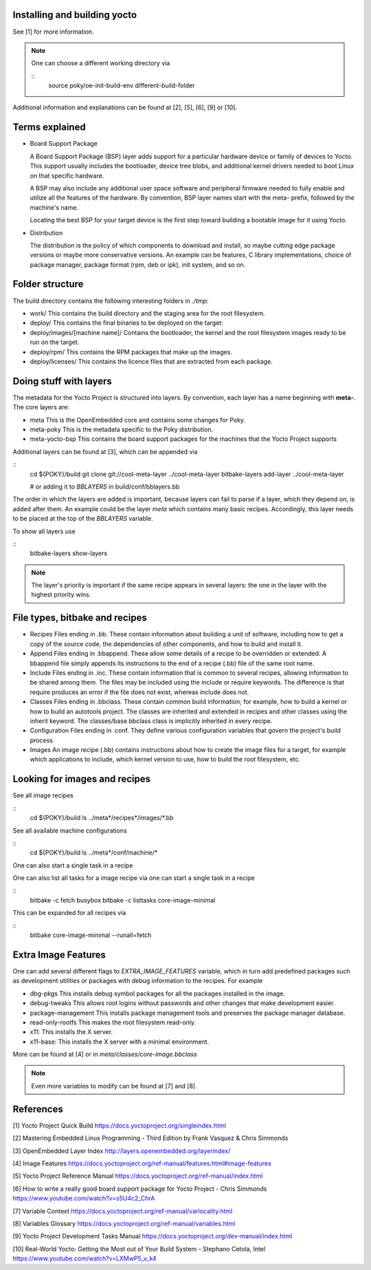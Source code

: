 Installing and building yocto
-----------------------------

See [1] for more information.

.. note::
   One can choose a different working directory via

   ::
      source poky/oe-init-build-env different-build-folder

Additional information and explanations can be found at [2], [5], [6], [9]
or [10].

Terms explained
---------------

- Board Support Package

  A Board Support Package (BSP) layer adds support for a particular hardware
  device or family of devices to Yocto. This support usually includes
  the bootloader, device tree blobs, and additional kernel drivers needed to
  boot Linux on that specific hardware.

  A BSP may also include any additional user space software and peripheral
  firmware needed to fully enable and utilize all the features of the hardware.
  By convention, BSP layer names start with the meta- prefix, followed by the
  machine's name.

  Locating the best BSP for your target device is the first step toward
  building a bootable image for it using Yocto.

- Distribution

  The distribution is the policy of which components to download and install,
  so maybe cutting edge package versions or maybe more conservative versions.
  An example can be features, C library implementations, choice of package
  manager, package format (rpm, deb or ipk), init system, and so on.

Folder structure
----------------

The build directory contains the following interesting folders in *./tmp*:

- work/
  This contains the build directory and the staging area for the root
  filesystem.
- deploy/
  This contains the final binaries to be deployed on the target:
- deploy/images/[machine name]/
  Contains the bootloader, the kernel and the root filesystem images ready
  to be run on the target.
- deploy/rpm/
  This contains the RPM packages that make up the images.
- deploy/licenses/
  This contains the licence files that are extracted from each package.

Doing stuff with layers
-----------------------

The metadata for the Yocto Project is structured into layers. By convention,
each layer has a name beginning with **meta-**. The core layers are:

- meta
  This is the OpenEmbedded core and contains some changes for Poky.
- meta-poky
  This is the metadata specific to the Poky distribution.
- meta-yocto-bsp
  This contains the board support packages for the machines that the Yocto
  Project supports

Additional layers can be found at [3], which can be appended via

::
   cd ${POKY}/build
   git clone git://cool-meta-layer ../cool-meta-layer
   bitbake-layers add-layer ../cool-meta-layer

   # or adding it to *BBLAYERS* in build/conf/bblayers.bb

The order in which the layers are added is important, because layers can fail
to parse if a layer, which they depend on, is added after them. An example
could be the layer *meta* which contains many basic recipes. Accordingly,
this layer needs to be placed at the top of the *BBLAYERS* variable.

To show all layers use

::
   bitbake-layers show-layers

.. note::
   The layer's priority is important if the same recipe appears in several
   layers: the one in the layer with the highest priority wins.


File types, bitbake and recipes
-------------------------------

- Recipes
  Files ending in .bb. These contain information about building
  a unit of software, including how to get a copy of the source code, the
  dependencies of other components, and how to build and install it.
- Append
  Files ending in .bbappend. These allow some details of a
  recipe to be overridden or extended. A bbappend file simply appends
  its instructions to the end of a recipe (.bb) file of the same root name.
- Include
  Files ending in .inc. These contain information that is common
  to several recipes, allowing information to be shared among them. The
  files may be included using the include or require keywords. The
  difference is that require produces an error if the file does not exist,
  whereas include does not.
- Classes
  Files ending in .bbclass. These contain common build
  information; for example, how to build a kernel or how to build an
  autotools project. The classes are inherited and extended in recipes and
  other classes using the inherit keyword. The
  classes/base.bbclass class is implicitly inherited in every
  recipe.
- Configuration
  Files ending in .conf. They define various
  configuration variables that govern the project's build process
- Images
  An image recipe (.bb) contains instructions about how to create the image
  files for a target, for example which applications to include, which kernel
  version to use, how to build the root filesystem, etc.


Looking for images and recipes
------------------------------

See all image recipes

:: 
   cd ${POKY}/build
   ls ../meta*/recipes*/images/*.bb

See all available machine configurations

::
   cd ${POKY}/build
   ls ../meta*/conf/machine/*

One can also start a single task in a recipe

One can also list all tasks for a image recipe via
one can start a single task in a recipe

::
  bitbake -c fetch busybox  
  bitbake -c listtasks core-image-minimal

This can be expanded for all recipes via

::
  bitbake core-image-minimal --runall=fetch

Extra Image Features
--------------------

One can add several different flags to  *EXTRA_IMAGE_FEATURES* variable, which
in turn add predefined packages such as development utilities or packages with
debug information to the recipes. For example

- dbg-pkgs
  This installs debug symbol packages for all the packages
  installed in the image.
- debug-tweaks
  This allows root logins without passwords and other changes that make
  development easier.
- package-management
  This installs package management tools and preserves the package manager
  database.
- read-only-rootfs
  This makes the root filesystem read-only.
- x11: This installs the X server.
- x11-base: This installs the X server with a minimal environment.

More can be found at [4] or in *meta/classes/core-image.bbclass*

.. note::
   Even more variables to modify can be found at [7] and [8].

References
----------

[1] Yocto Project Quick Build
https://docs.yoctoproject.org/singleindex.html

[2] Mastering Embedded Linux Programming - Third Edition
by Frank Vasquez & Chris Simmonds

[3] OpenEmbedded Layer Index
http://layers.openembedded.org/layerindex/

[4] Image Features
https://docs.yoctoproject.org/ref-manual/features.html#image-features

[5] Yocto Project Reference Manual
https://docs.yoctoproject.org/ref-manual/index.html

[6] How to write a really good board support package for Yocto Project - Chris Simmonds
https://www.youtube.com/watch?v=s5U4c2_ChrA

[7] Variable Context
https://docs.yoctoproject.org/ref-manual/varlocality.html

[8] Variables Glossary
https://docs.yoctoproject.org/ref-manual/variables.html

[9] Yocto Project Development Tasks Manual
https://docs.yoctoproject.org/dev-manual/index.html

[10] Real-World Yocto: Getting the Most out of Your Build System - Stephano Cetola, Intel
https://www.youtube.com/watch?v=LXMwP5_v_k4
